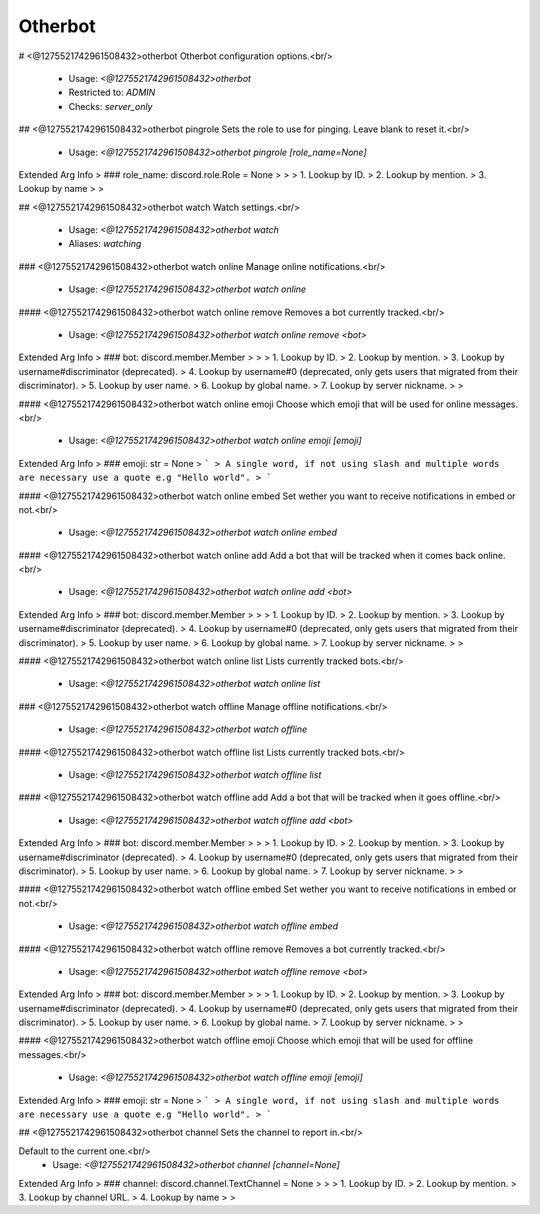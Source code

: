 Otherbot
========

# <@1275521742961508432>otherbot
Otherbot configuration options.<br/>
 - Usage: `<@1275521742961508432>otherbot`
 - Restricted to: `ADMIN`
 - Checks: `server_only`


## <@1275521742961508432>otherbot pingrole
Sets the role to use for pinging. Leave blank to reset it.<br/>
 - Usage: `<@1275521742961508432>otherbot pingrole [role_name=None]`
Extended Arg Info
> ### role_name: discord.role.Role = None
> 
> 
>     1. Lookup by ID.
>     2. Lookup by mention.
>     3. Lookup by name
> 
>     


## <@1275521742961508432>otherbot watch
Watch settings.<br/>
 - Usage: `<@1275521742961508432>otherbot watch`
 - Aliases: `watching`


### <@1275521742961508432>otherbot watch online
Manage online notifications.<br/>
 - Usage: `<@1275521742961508432>otherbot watch online`


#### <@1275521742961508432>otherbot watch online remove
Removes a bot currently tracked.<br/>
 - Usage: `<@1275521742961508432>otherbot watch online remove <bot>`
Extended Arg Info
> ### bot: discord.member.Member
> 
> 
>     1. Lookup by ID.
>     2. Lookup by mention.
>     3. Lookup by username#discriminator (deprecated).
>     4. Lookup by username#0 (deprecated, only gets users that migrated from their discriminator).
>     5. Lookup by user name.
>     6. Lookup by global name.
>     7. Lookup by server nickname.
> 
>     


#### <@1275521742961508432>otherbot watch online emoji
Choose which emoji that will be used for online messages.<br/>
 - Usage: `<@1275521742961508432>otherbot watch online emoji [emoji]`
Extended Arg Info
> ### emoji: str = None
> ```
> A single word, if not using slash and multiple words are necessary use a quote e.g "Hello world".
> ```


#### <@1275521742961508432>otherbot watch online embed
Set wether you want to receive notifications in embed or not.<br/>
 - Usage: `<@1275521742961508432>otherbot watch online embed`


#### <@1275521742961508432>otherbot watch online add
Add a bot that will be tracked when it comes back online.<br/>
 - Usage: `<@1275521742961508432>otherbot watch online add <bot>`
Extended Arg Info
> ### bot: discord.member.Member
> 
> 
>     1. Lookup by ID.
>     2. Lookup by mention.
>     3. Lookup by username#discriminator (deprecated).
>     4. Lookup by username#0 (deprecated, only gets users that migrated from their discriminator).
>     5. Lookup by user name.
>     6. Lookup by global name.
>     7. Lookup by server nickname.
> 
>     


#### <@1275521742961508432>otherbot watch online list
Lists currently tracked bots.<br/>
 - Usage: `<@1275521742961508432>otherbot watch online list`


### <@1275521742961508432>otherbot watch offline
Manage offline notifications.<br/>
 - Usage: `<@1275521742961508432>otherbot watch offline`


#### <@1275521742961508432>otherbot watch offline list
Lists currently tracked bots.<br/>
 - Usage: `<@1275521742961508432>otherbot watch offline list`


#### <@1275521742961508432>otherbot watch offline add
Add a bot that will be tracked when it goes offline.<br/>
 - Usage: `<@1275521742961508432>otherbot watch offline add <bot>`
Extended Arg Info
> ### bot: discord.member.Member
> 
> 
>     1. Lookup by ID.
>     2. Lookup by mention.
>     3. Lookup by username#discriminator (deprecated).
>     4. Lookup by username#0 (deprecated, only gets users that migrated from their discriminator).
>     5. Lookup by user name.
>     6. Lookup by global name.
>     7. Lookup by server nickname.
> 
>     


#### <@1275521742961508432>otherbot watch offline embed
Set wether you want to receive notifications in embed or not.<br/>
 - Usage: `<@1275521742961508432>otherbot watch offline embed`


#### <@1275521742961508432>otherbot watch offline remove
Removes a bot currently tracked.<br/>
 - Usage: `<@1275521742961508432>otherbot watch offline remove <bot>`
Extended Arg Info
> ### bot: discord.member.Member
> 
> 
>     1. Lookup by ID.
>     2. Lookup by mention.
>     3. Lookup by username#discriminator (deprecated).
>     4. Lookup by username#0 (deprecated, only gets users that migrated from their discriminator).
>     5. Lookup by user name.
>     6. Lookup by global name.
>     7. Lookup by server nickname.
> 
>     


#### <@1275521742961508432>otherbot watch offline emoji
Choose which emoji that will be used for offline messages.<br/>
 - Usage: `<@1275521742961508432>otherbot watch offline emoji [emoji]`
Extended Arg Info
> ### emoji: str = None
> ```
> A single word, if not using slash and multiple words are necessary use a quote e.g "Hello world".
> ```


## <@1275521742961508432>otherbot channel
Sets the channel to report in.<br/>

Default to the current one.<br/>
 - Usage: `<@1275521742961508432>otherbot channel [channel=None]`
Extended Arg Info
> ### channel: discord.channel.TextChannel = None
> 
> 
>     1. Lookup by ID.
>     2. Lookup by mention.
>     3. Lookup by channel URL.
>     4. Lookup by name
> 
>     


